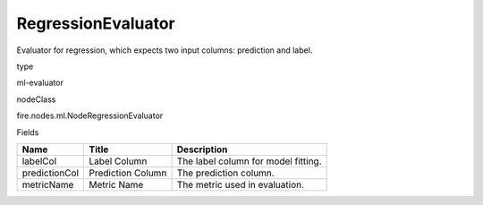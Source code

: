 
RegressionEvaluator
^^^^^^ 

Evaluator for regression, which expects two input columns: prediction and label.

type

ml-evaluator

nodeClass

fire.nodes.ml.NodeRegressionEvaluator

Fields

+---------------+-------------------+-------------------------------------+
| Name          | Title             | Description                         |
+===============+===================+=====================================+
| labelCol      | Label Column      | The label column for model fitting. |
+---------------+-------------------+-------------------------------------+
| predictionCol | Prediction Column | The prediction column.              |
+---------------+-------------------+-------------------------------------+
| metricName    | Metric Name       | The metric used in evaluation.      |
+---------------+-------------------+-------------------------------------+